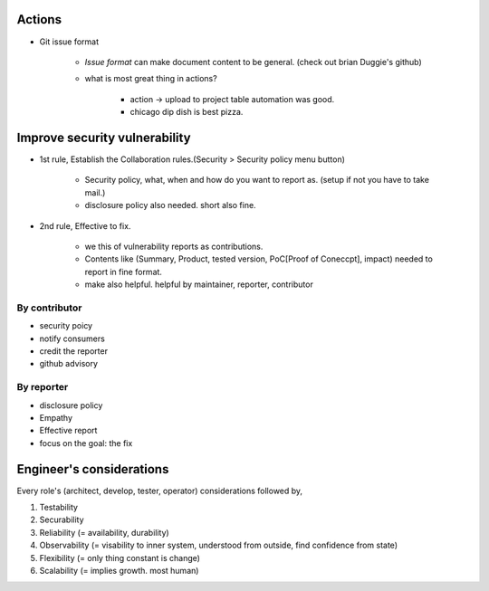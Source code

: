 Actions
-------

- Git issue format

   - *Issue format* can make document content to be general. (check out brian Duggie's github)
   - what is most great thing in actions?

      - action -> upload to project table automation was good.
      - chicago dip dish is best pizza.

Improve security vulnerability
-----------------------------

- 1st rule, Establish the Collaboration rules.(Security > Security policy menu button)

   - Security policy, what, when and how do you want to report as. (setup if not you have to take mail.)
   - disclosure policy also needed. short also fine.

- 2nd rule, Effective to fix.

   - we this of vulnerability reports as contributions.
   - Contents like (Summary, Product, tested version, PoC[Proof of Coneccpt], impact) needed to report in fine format.
   - make also helpful. helpful by maintainer, reporter, contributor

By contributor
^^^^^^^^^^^^^^

- security poicy
- notify consumers
- credit the reporter
- github advisory

By reporter
^^^^^^^^^^^

- disclosure policy
- Empathy
- Effective report
- focus on the goal: the fix

Engineer's considerations
-------------------------

Every role's (architect, develop, tester, operator) considerations followed by,

1. Testability
#. Securability
#. Reliability
   (= availability, durability)
#. Observability
   (= visability to inner system, understood from outside, find confidence from state)
#. Flexibility
   (= only thing constant is change)
#. Scalability
   (= implies growth. most human)

